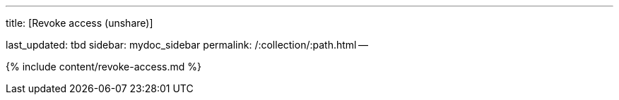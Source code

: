 '''

title: [Revoke access (unshare)]

last_updated: tbd sidebar: mydoc_sidebar permalink: /:collection/:path.html --

{% include content/revoke-access.md %}
